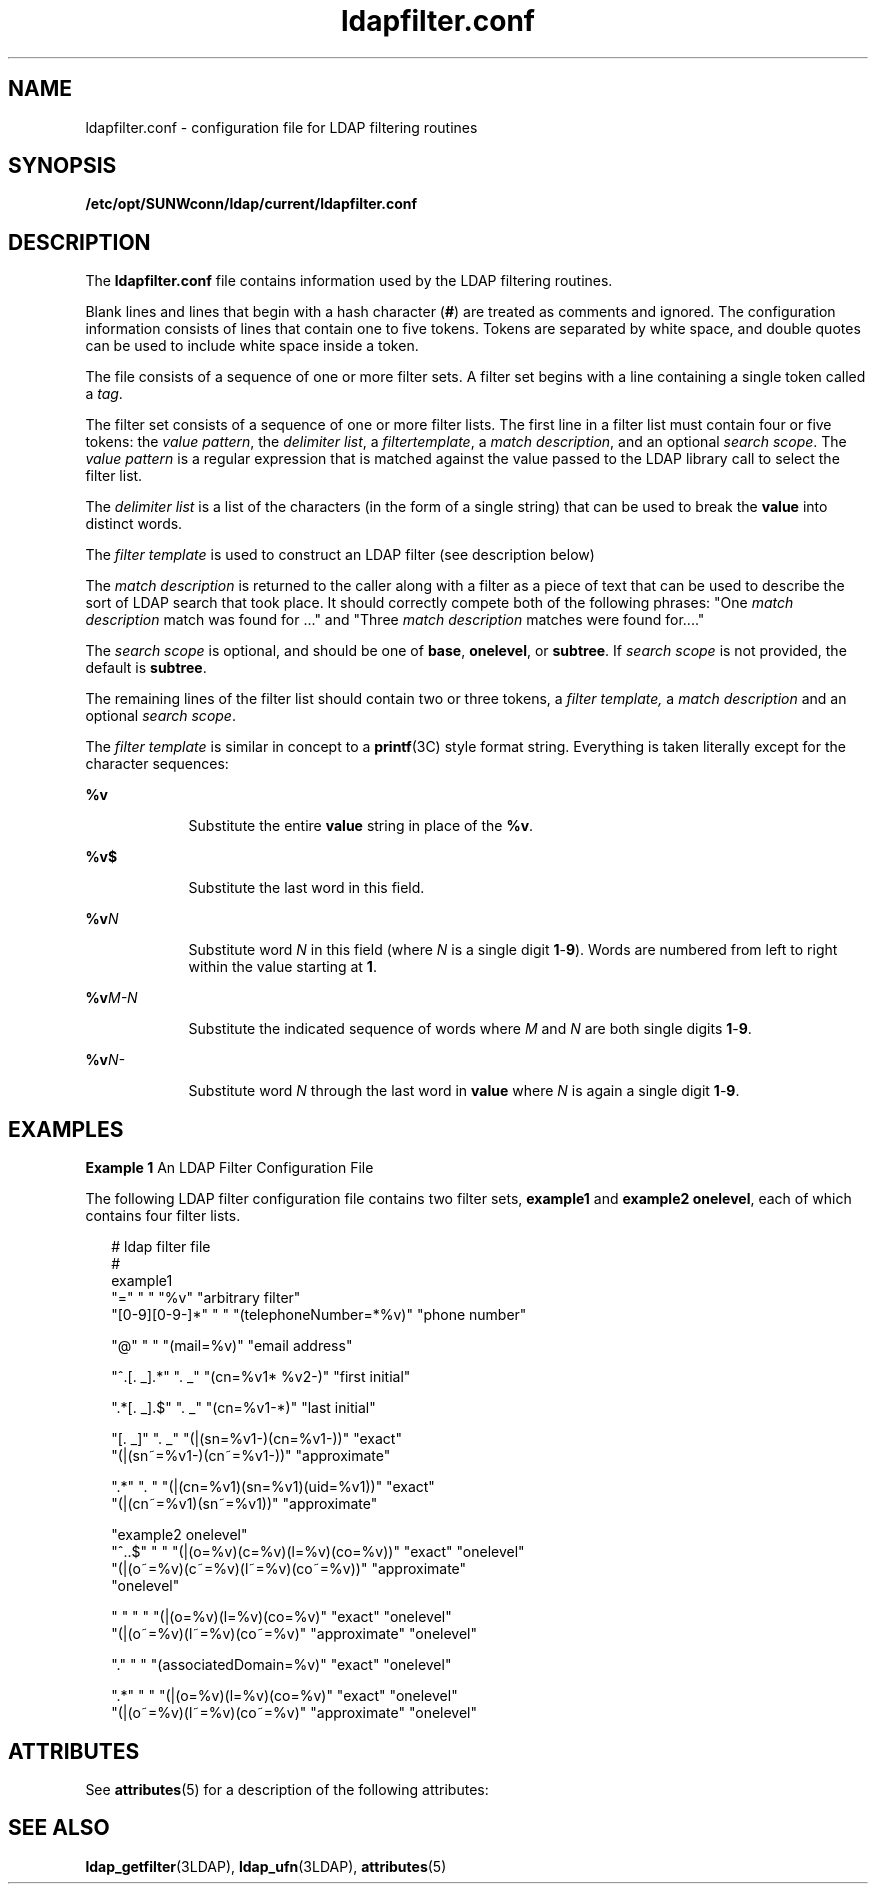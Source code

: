 '\" te
.\" Copyright (C) 1990, Regents of the University of Michigan.  All Rights Reserved.
.\" Portions Copyright (C) 1997, Sun Microsystems, Inc. All Rights Reserved.
.\" Copyright (c) 2012-2013, J. Schilling
.\" Copyright (c) 2013, Andreas Roehler
.\" CDDL HEADER START
.\"
.\" The contents of this file are subject to the terms of the
.\" Common Development and Distribution License ("CDDL"), version 1.0.
.\" You may only use this file in accordance with the terms of version
.\" 1.0 of the CDDL.
.\"
.\" A full copy of the text of the CDDL should have accompanied this
.\" source.  A copy of the CDDL is also available via the Internet at
.\" http://www.opensource.org/licenses/cddl1.txt
.\"
.\" When distributing Covered Code, include this CDDL HEADER in each
.\" file and include the License file at usr/src/OPENSOLARIS.LICENSE.
.\" If applicable, add the following below this CDDL HEADER, with the
.\" fields enclosed by brackets "[]" replaced with your own identifying
.\" information: Portions Copyright [yyyy] [name of copyright owner]
.\"
.\" CDDL HEADER END
.TH ldapfilter.conf 4 "9 Jul 2003" "SunOS 5.11" "File Formats"
.SH NAME
ldapfilter.conf \- configuration file for LDAP filtering routines
.SH SYNOPSIS
.LP
.nf
\fB/etc/opt/SUNWconn/ldap/current/ldapfilter.conf\fR
.fi

.SH DESCRIPTION
.sp
.LP
The
.B ldapfilter.conf
file contains information used by the LDAP
filtering routines.
.sp
.LP
Blank lines and lines that begin with a hash character
.RB ( # )
are
treated as comments and ignored. The configuration information consists of
lines that contain one to five tokens. Tokens are separated by white space,
and double quotes can be used to include white space inside a token.
.sp
.LP
The file consists of a sequence of one or more filter sets. A filter set
begins with a line containing a single token called a
.IR tag .
.sp
.LP
The filter set consists of a sequence of one or more filter lists. The
first line in a filter list must contain four or five tokens: the \fIvalue pattern\fR, the
.IR "delimiter list" ,
a
.IR filtertemplate ,
a \fImatch description\fR, and an optional
.IR "search scope" .
The
.IR "value pattern"
is a regular expression that is matched against the value passed to the LDAP
library call to select the filter list.
.sp
.LP
The
.I "delimiter list"
is a list of the characters (in the form of a
single string) that can be used to break the
.B value
into distinct
words.
.sp
.LP
The
.I "filter template"
is used to construct an LDAP filter (see
description below)
.sp
.LP
The
.I "match description"
is returned to the caller along with a filter
as a piece of text that can be used to describe the sort of LDAP search that
took place. It should correctly compete both of the following phrases: "One
\fImatch description\fR match was found for .\|.\|." and "Three \fImatch
description\fR matches were found for...."
.sp
.LP
The
.I "search scope"
is optional, and should be one of
.BR base ,
.BR onelevel ,
or
.BR subtree .
If
.I "search scope"
is not provided, the
default is
.BR subtree .
.sp
.LP
The remaining lines of the filter list should contain two or three tokens,
a \fIfilter template,\fR a \fImatch description\fR and an optional \fIsearch scope\fR.
.sp
.LP
The
.I filter template
is similar in concept to a \fBprintf\fR(3C) style
format string. Everything is taken literally except for the character
sequences:
.sp
.ne 2
.mk
.na
.B %v
.ad
.RS 9n
.rt
Substitute the entire
.B value
string in place of the
.BR %v .
.RE

.sp
.ne 2
.mk
.na
.B %v$
.ad
.RS 9n
.rt
Substitute the last word in this field.
.RE

.sp
.ne 2
.mk
.na
.BI %v N
.ad
.RS 9n
.rt
Substitute word
.I N
in this field (where
.I N
is a single digit
\fB1\fR-\fB9\fR). Words are numbered from left to right within the value
starting at
.BR 1 .
.RE

.sp
.ne 2
.mk
.na
.BI %v M-N
.ad
.RS 9n
.rt
Substitute the indicated sequence of words where
.I M
and
.I N
are
both single digits
.BR 1 -\fB9\fR.
.RE

.sp
.ne 2
.mk
.na
.BI %v N-
.ad
.RS 9n
.rt
Substitute word
.I N
through the last word in
.B value
where
.IR N
is again a single digit
.BR 1 -\fB9\fR.
.RE

.SH EXAMPLES
.LP
.B Example 1
An LDAP Filter Configuration File
.sp
.LP
The following LDAP filter configuration file contains two filter sets,
.B example1
and
.BR "example2 onelevel" ,
each of which contains four
filter lists.

.sp
.in +2
.nf
# ldap filter file
#
example1
"="                " "     "%v"                    "arbitrary filter"
"[0-9][0-9-]*"    " "     "(telephoneNumber=*%v)" "phone number"

"@"                " "     "(mail=%v)"             "email address"

"^.[. _].*"        ". _"   "(cn=%v1* %v2-)"        "first initial"

".*[. _].$"        ". _"   "(cn=%v1-*)"            "last initial"

"[. _]"            ". _"   "(|(sn=%v1-)(cn=%v1-))"        "exact"
                           "(|(sn~=%v1-)(cn~=%v1-))"      "approximate"

".*"               ". "    "(|(cn=%v1)(sn=%v1)(uid=%v1))" "exact"
                           "(|(cn~=%v1)(sn~=%v1))"        "approximate"

"example2 onelevel"
"^..$"  " "   "(|(o=%v)(c=%v)(l=%v)(co=%v))"       "exact" "onelevel"
              "(|(o~=%v)(c~=%v)(l~=%v)(co~=%v))"   "approximate"
"onelevel"

" "     " "   "(|(o=%v)(l=%v)(co=%v)"       "exact"        "onelevel"
              "(|(o~=%v)(l~=%v)(co~=%v)"    "approximate"  "onelevel"

"."    " "   "(associatedDomain=%v)"       "exact"        "onelevel"

".*"    " "   "(|(o=%v)(l=%v)(co=%v)"       "exact"        "onelevel"
              "(|(o~=%v)(l~=%v)(co~=%v)"    "approximate"  "onelevel"
.fi
.in -2
.sp

.SH ATTRIBUTES
.sp
.LP
See
.BR attributes (5)
for a description of the following attributes:
.sp

.sp
.TS
tab() box;
lw(2.75i) |lw(2.75i)
lw(2.75i) |lw(2.75i)
.
ATTRIBUTE TYPEATTRIBUTE VALUE
_
AvailabilitySUNWlldap
Stability LevelEvolving
.TE

.SH SEE ALSO
.sp
.LP
.BR ldap_getfilter (3LDAP),
.BR ldap_ufn (3LDAP),
.BR attributes (5)
